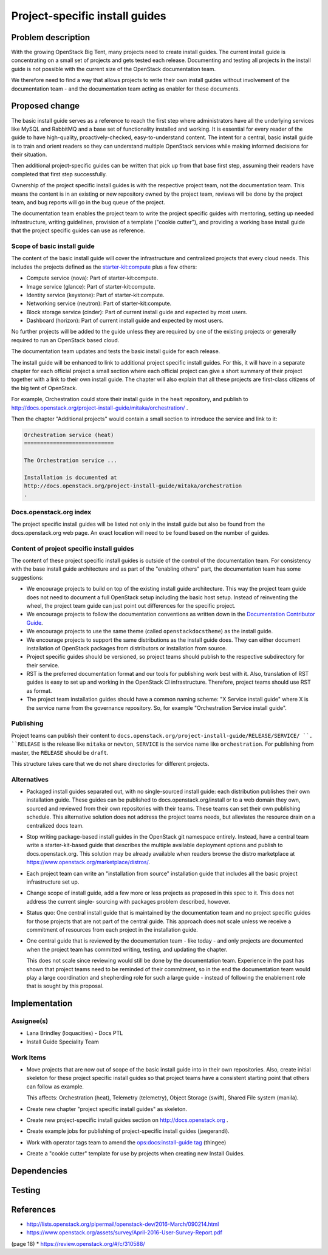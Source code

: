 ..
 This work is licensed under a Creative Commons Attribution 3.0 Unported
 License.

 http://creativecommons.org/licenses/by/3.0/legalcode

===============================
Project-specific install guides
===============================


Problem description
===================

With the growing OpenStack Big Tent, many projects need to create
install guides. The current install guide is concentrating on a small
set of projects and gets tested each release. Documenting and testing
all projects in the install guide is not possible with the current
size of the OpenStack documentation team.

We therefore need to find a way that allows projects to write their
own install guides without involvement of the documentation team -
and the documentation team acting as enabler for these documents.

Proposed change
===============

The basic install guide serves as a reference to reach the
first step where administrators have all the underlying services like
MySQL and RabbitMQ and a base set of functionality installed and
working. It is essential for every reader of the guide to have
high-quality, proactively-checked, easy-to-understand content. The intent for
a central, basic install guide is to train and orient readers so they can
understand multiple OpenStack services while making informed decisions for
their situation.

Then additional project-specific guides can be written that pick up
from that base first step, assuming their readers have completed that
first step successfully.

Ownership of the project specific install guides is with the
respective project team, not the documentation team. This means the
content is in an existing or new repository owned by the project team,
reviews will be done by the project team, and bug reports will go in
the bug queue of the project.

The documentation team enables the project team to write the
project specific guides with mentoring, setting up needed
infrastructure, writing guidelines, provision of a template ("cookie
cutter"), and providing a working base install guide that the project
specific guides can use as reference.


Scope of basic install guide
----------------------------

The content of the basic install guide will cover the infrastructure and
centralized projects that every cloud needs. This includes the projects defined
as the
`starter-kit:compute
<http://governance.openstack.org/reference/tags/starter-kit_compute.html>`__
plus a few others:

* Compute service (nova): Part of starter-kit:compute.
* Image service (glance): Part of starter-kit:compute.
* Identity service (keystone): Part of starter-kit:compute.
* Networking service (neutron): Part of starter-kit:compute.
* Block storage service (cinder): Part of current install guide and
  expected by most users.
* Dashboard (horizon): Part of current install guide and expected by
  most users.

No further projects will be added to the guide unless they are
required by one of the existing projects or generally required to run
an OpenStack based cloud.

The documentation team updates and tests the basic install guide for
each release.

The install guide will be enhanced to link to additional project
specific install guides. For this, it will have in a separate chapter
for each official project a small section where each official project
can give a short summary of their project together with a link to
their own install guide. The chapter will also explain that all these
projects are first-class citizens of the big tent of OpenStack.

For example, Orchestration could store their install guide in the ``heat``
repository, and publish to
http://docs.openstack.org/project-install-guide/mitaka/orchestration/ .

Then the chapter "Additional projects" would contain a small section
to introduce the service and link to it:

.. code::

   Orchestration service (heat)
   ============================

   The Orchestration service ...

   Installation is documented at
   http://docs.openstack.org/project-install-guide/mitaka/orchestration
   .


Docs.openstack.org index
------------------------

The project specific install guides will be listed not only in the
install guide but also be found from the docs.openstack.org web page.
An exact location will need to be found based on the number of guides.

Content of project specific install guides
------------------------------------------

The content of these project specific install guides is outside of the
control of the documentation team. For consistency with the base
install guide architecture and as part of the "enabling others" part,
the documentation team has some suggestions:

* We encourage projects to build on top of the existing install guide
  architecture. This way the project team guide does not need to
  document a full OpenStack setup including the basic host setup.
  Instead of reinventing the wheel, the project team guide can just
  point out differences for the specific project.

* We encourage projects to follow the documentation conventions as
  written down in the `Documentation Contributor Guide
  <http://docs.openstack.org/contributor-guide/>`__.

* We encourage projects to use the same theme (called
  ``openstackdocstheme``) as the install guide.

* We encourage projects to support the same distributions as the
  install guide does. They can either document installation of
  OpenStack packages from distributors or installation from source.

* Project specific guides should be versioned, so project teams should
  publish to the respective subdirectory for their service.

* RST is the preferred documentation format and our tools for
  publishing work best with it. Also, translation of RST guides is
  easy to set up and working in the OpenStack CI infrastructure.
  Therefore, project teams should use RST as format.

* The project team installation guides should have a common naming
  scheme: "X Service install guide" where X is the service name
  from the governance repository. So, for example "Orchestration
  Service install guide".

Publishing
----------

Project teams can publish their content to
``docs.openstack.org/project-install-guide/RELEASE/SERVICE/ ``. ``RELEASE`` is
the release like ``mitaka`` or ``newton``, ``SERVICE`` is the service
name like ``orchestration``. For publishing from master, the
``RELEASE`` should be ``draft``.

This structure takes care that we do not share directories for
different projects.

Alternatives
------------

* Packaged install guides separated out, with no single-sourced install guide:
  each distribution publishes their own installation guide. These guides can
  be published to docs.openstack.org/install or to a web domain they own,
  sourced and reviewed from their own repositories with their teams. These
  teams can set their own publishing schedule. This alternative solution
  does not address the project teams needs, but alleviates the resource drain
  on a centralized docs team.
* Stop writing package-based install guides in the OpenStack git namespace
  entirely. Instead, have a central team write a starter-kit-based guide that
  describes the multiple available deployment options and publish to
  docs.openstack.org. This solution may be already available when readers
  browse the distro marketplace at
  https://www.openstack.org/marketplace/distros/.
* Each project team can write an "installation from source" installation
  guide that includes all the basic project infrastructure set up.
* Change scope of install guide, add a few more or less projects as
  proposed in this spec to it. This does not address the current single-
  sourcing with packages problem described, however.
* Status quo: One central install guide that is maintained by the
  documentation team and no project specific guides for those projects
  that are not part of the central guide. This approach does not scale
  unless we receive a commitment of resources from each project in the
  installation guide.
* One central guide that is reviewed by the documentation team - like
  today - and only projects are documented when the project team has
  committed writing, testing, and updating the chapter.

  This does not scale since reviewing would still be done by the
  documentation team. Experience in the past has shown that project
  teams need to be reminded of their commitment, so in the end the
  documentation team would play a large coordination and shepherding
  role for such a large guide - instead of following the enablement
  role that is sought by this proposal.

Implementation
==============

Assignee(s)
-----------

* Lana Brindley (loquacities) - Docs PTL
* Install Guide Speciality Team

Work Items
----------

* Move projects that are now out of scope of the basic install guide
  into in their own repositories. Also, create initial skeleton for
  these project specific install guides so that project teams have a
  consistent starting point that others can follow as example.

  This affects: Orchestration (heat), Telemetry (telemetry), Object
  Storage (swift), Shared File system (manila).

* Create new chapter "project specific install guides" as skeleton.

* Create new project-specific install guides section on
  http://docs.openstack.org .

* Create example jobs for publishing of project-specific install
  guides (jaegerandi).

* Work with operator tags team to amend the `ops:docs:install-guide tag
  <http://git.openstack.org/cgit/openstack/ops-tags-team/tree/descriptions/ops-docs-install-guide.rst>`_
  (thingee)

* Create a "cookie cutter" template for use by projects when creating
  new Install Guides.

Dependencies
============


Testing
=======


References
==========

* http://lists.openstack.org/pipermail/openstack-dev/2016-March/090214.html
* https://www.openstack.org/assets/survey/April-2016-User-Survey-Report.pdf
(page 18)
* https://review.openstack.org/#/c/310588/

